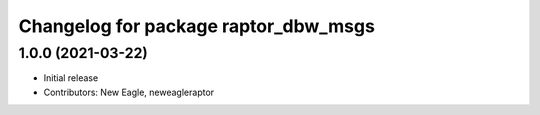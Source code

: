 ^^^^^^^^^^^^^^^^^^^^^^^^^^^^^^^^^^^^^
Changelog for package raptor_dbw_msgs
^^^^^^^^^^^^^^^^^^^^^^^^^^^^^^^^^^^^^

1.0.0 (2021-03-22)
------------------
* Initial release
* Contributors: New Eagle, neweagleraptor
